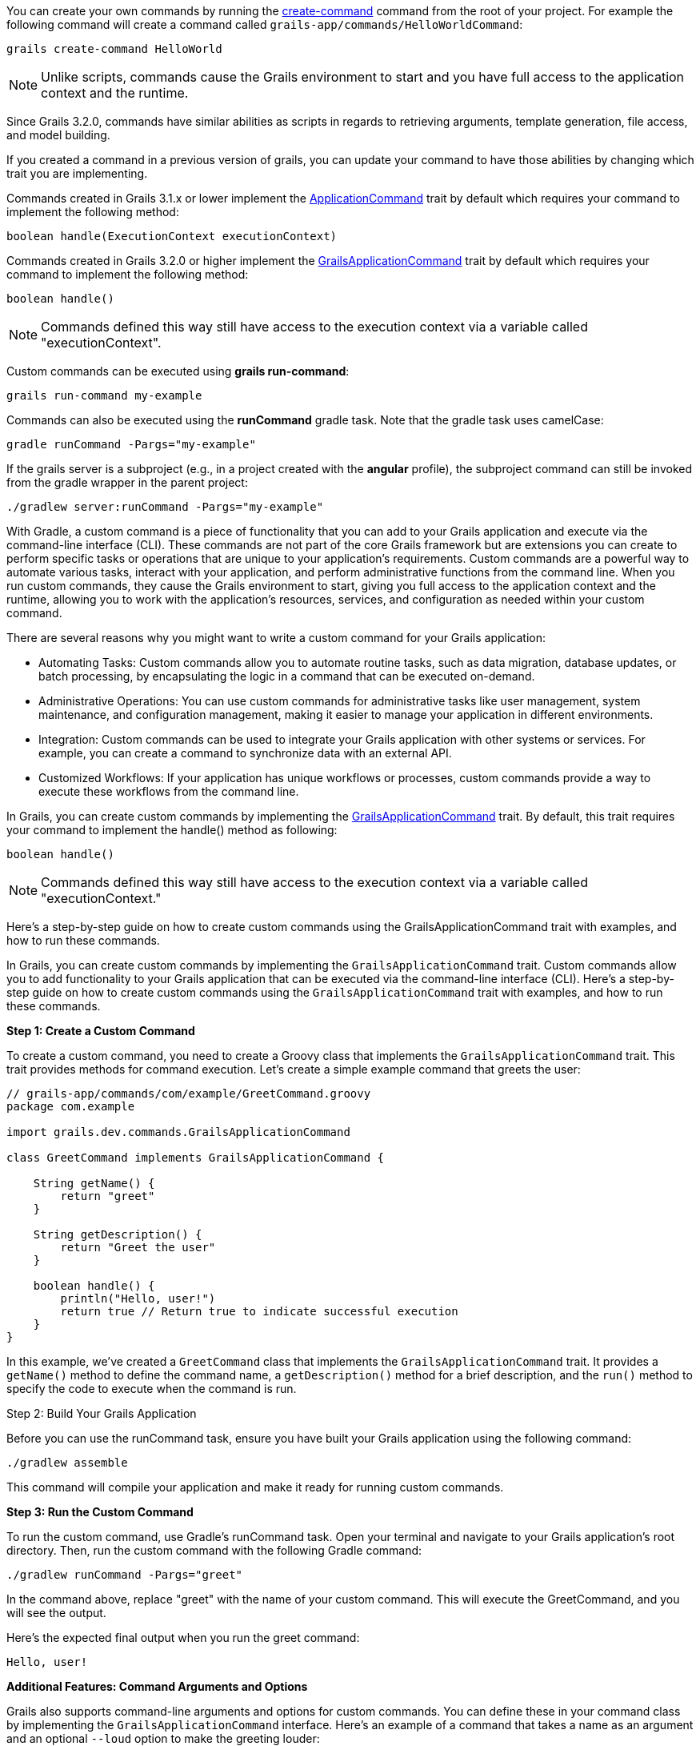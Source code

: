 
You can create your own commands by running the <<ref-command-line-create-command,create-command>> command from the root of your project. For example the following command will create a command called `grails-app/commands/HelloWorldCommand`:

[source,groovy]
----
grails create-command HelloWorld
----

NOTE: Unlike scripts, commands cause the Grails environment to start and you have full access to the application context and the runtime.

Since Grails 3.2.0, commands have similar abilities as scripts in regards to retrieving arguments, template generation, file access, and model building.

If you created a command in a previous version of grails, you can update your command to have those abilities by changing which trait you are implementing.

Commands created in Grails 3.1.x or lower implement the http://docs.grails.org/latest/api/grails/dev/commands/ApplicationCommand.html[ApplicationCommand] trait by default which requires your command to implement the following method:

[source,groovy]
----
boolean handle(ExecutionContext executionContext)
----

Commands created in Grails 3.2.0 or higher implement the http://docs.grails.org/latest/api/grails/dev/commands/GrailsApplicationCommand.html[GrailsApplicationCommand] trait by default which requires your command to implement the following method:

[source,groovy]
----
boolean handle()
----

NOTE: Commands defined this way still have access to the execution context via a variable called "executionContext".

Custom commands can be executed using *grails run-command*:

[source]
----
grails run-command my-example
----

Commands can also be executed using the *runCommand* gradle task. Note that the gradle task uses camelCase:

[source]
----
gradle runCommand -Pargs="my-example"
----

If the grails server is a subproject (e.g., in a project created with the *angular* profile), the subproject command can still be invoked from the gradle wrapper in the parent project:

[source]
----
./gradlew server:runCommand -Pargs="my-example"
----






With Gradle, a custom command is a piece of functionality that you can add to your Grails application and execute via the command-line interface (CLI). These commands are not part of the core Grails framework but are extensions you can create to perform specific tasks or operations that are unique to your application's requirements. Custom commands are a powerful way to automate various tasks, interact with your application, and perform administrative functions from the command line. When you run custom commands, they cause the Grails environment to start, giving you full access to the application context and the runtime, allowing you to work with the application's resources, services, and configuration as needed within your custom command.

There are several reasons why you might want to write a custom command for your Grails application:

* Automating Tasks: Custom commands allow you to automate routine tasks, such as data migration, database updates, or batch processing, by encapsulating the logic in a command that can be executed on-demand.
* Administrative Operations: You can use custom commands for administrative tasks like user management, system maintenance, and configuration management, making it easier to manage your application in different environments.
* Integration: Custom commands can be used to integrate your Grails application with other systems or services. For example, you can create a command to synchronize data with an external API.
* Customized Workflows: If your application has unique workflows or processes, custom commands provide a way to execute these workflows from the command line.

In Grails, you can create custom commands by implementing the https://docs.grails.org/latest/api/grails/dev/commands/GrailsApplicationCommand.html[GrailsApplicationCommand] trait. By default, this trait requires your command to implement the handle() method as following:

[source,shell]
----
boolean handle()
----

[NOTE]
====
Commands defined this way still have access to the execution context via a variable called "executionContext."
====

Here's a step-by-step guide on how to create custom commands using the GrailsApplicationCommand trait with examples, and how to run these commands.

In Grails, you can create custom commands by implementing the `GrailsApplicationCommand` trait. Custom commands allow you to add functionality to your Grails application that can be executed via the command-line interface (CLI). Here's a step-by-step guide on how to create custom commands using the `GrailsApplicationCommand` trait with examples, and how to run these commands.

**Step 1: Create a Custom Command**

To create a custom command, you need to create a Groovy class that implements the `GrailsApplicationCommand` trait. This trait provides methods for command execution. Let's create a simple example command that greets the user:

[source,groovy]
----
// grails-app/commands/com/example/GreetCommand.groovy
package com.example

import grails.dev.commands.GrailsApplicationCommand

class GreetCommand implements GrailsApplicationCommand {

    String getName() {
        return "greet"
    }

    String getDescription() {
        return "Greet the user"
    }

    boolean handle() {
        println("Hello, user!")
        return true // Return true to indicate successful execution
    }
}
----

In this example, we've created a `GreetCommand` class that implements the `GrailsApplicationCommand` trait. It provides a `getName()` method to define the command name, a `getDescription()` method for a brief description, and the `run()` method to specify the code to execute when the command is run.

Step 2: Build Your Grails Application

Before you can use the runCommand task, ensure you have built your Grails application using the following command:

[source,shell]
----
./gradlew assemble
----

This command will compile your application and make it ready for running custom commands.

**Step 3: Run the Custom Command**

To run the custom command, use Gradle's runCommand task. Open your terminal and navigate to your Grails application's root directory. Then, run the custom command with the following Gradle command:

[source,shell]
----
./gradlew runCommand -Pargs="greet"
----

In the command above, replace "greet" with the name of your custom command. This will execute the GreetCommand, and you will see the output.

Here's the expected final output when you run the greet command:

[source,shell]
----
Hello, user!
----

**Additional Features: Command Arguments and Options**

Grails also supports command-line arguments and options for custom commands. You can define these in your command class by implementing the `GrailsApplicationCommand` interface. Here's an example of a command that takes a name as an argument and an optional `--loud` option to make the greeting louder:

[source,groovy]
----
// grails-app/commands/com/example/GreetCommand.groovy
package com.example

import grails.dev.commands.GrailsApplicationCommand

class GreetCommand implements GrailsApplicationCommand {

    String getName() {
        return "greet"
    }

    String getDescription() {
        return "Greet the user with options"
    }

    boolean handle() {
        def args = commandLine.args
        String name = args.size() > 0 ? args[0] : "user"
        boolean loud = args.contains("--loud")

        if (loud) {
            println("HELLO, $name! (LOUD)")
        } else {
            println("Hello, $name!")
        }

        return true
    }
}
----

Now you can run the `greet` command with arguments and options:

[source,shell]
----
# Greet the user with the default message
./gradlew runCommand -Pargs="greet"

# Greet a specific user
./gradlew runCommand -Pargs="greet Alice"

# Greet loudly
./gradlew runCommand -Pargs="greet --loud"

# Greet a specific user loudly
./gradlew runCommand -Pargs="greet Alice --loud"
----

This allows you to create more versatile and interactive custom commands for your Grails application.

In summary, creating custom commands in Grails using the `GrailsApplicationCommand` trait is a powerful way to extend your application's functionality beyond the web interface. You can define the command's name, description, and logic, and then execute it from the command line, optionally passing arguments and options as needed.

**Using the `executionContext` in the Grails Custom Commands**

In Grails, the executionContext is a runtime context object that provides valuable information about the current execution environment of a Grails application. It includes details such as the application's environment (e.g., development, production, test) and allows developers to access this context within custom commands.

Custom commands in Grails can use the executionContext to make informed decisions and perform specific tasks based on the current runtime environment. For example, developers can write conditional logic in custom commands that execute differently in production, development, or testing environments. This flexibility enables custom commands to adapt and behave differently depending on the context in which they are run, making them versatile tools for managing and extending Grails applications.

Suppose you have a Grails application that manages customer data, and you want to create a custom command to perform data backup. In this scenario, you may want the backup process to behave differently depending on whether you're running it in a development, staging, or production environment.

Here's an example of how you can create a custom command that uses the executionContext to determine the backup behavior:

[source,groovy]
----
// grails-app/commands/com/example/BackupCommand.groovy
package com.example

import grails.dev.commands.GrailsApplicationCommand

class BackupCommand implements GrailsApplicationCommand {

    String getName() {
        return "backup"
    }

    String getDescription() {
        return "Backup customer data"
    }

    boolean handle() {
        // Access the executionContext to determine the environment
        def environment = executionContext.environment

        if (environment == "production") {
            // Perform a full backup in the production environment
            println("Performing a full backup of customer data (Production)")
            // Add production-specific backup logic here
        } else {
            // Perform a partial backup in other environments
            println("Performing a partial backup of customer data (Non-production)")
            // Add non-production backup logic here
        }

        return true // Return true to indicate successful execution
    }
}
----

In this example:

- The custom command, named `BackupCommand`, is created to back up customer data.
- It checks the `executionContext` to determine the current environment.
- If the environment is "production," it performs a full backup with production-specific logic.
- In all other environments, it performs a partial backup with non-production logic.

When you run this custom command using `./gradlew runCommand -Pargs="backup"`, it will adapt its behavior based on whether you're in a production or non-production environment, demonstrating how the `executionContext` can be used to make environment-specific decisions in a realistic scenario.

**How to Create a Custom Command from a Grails Plugin**

You can create custom commands not only within your Grails application but also from a Grails plugin. Here's how to do it:

1. **Create a Grails Plugin:** If you don't already have a Grails plugin, you can create one using Grails' plugin generation commands. For example:

+
[source,shell]
----
grails create-plugin my-plugin
----

2. **Define the Command:** Inside your Grails plugin, define the custom command by creating a Groovy class that implements the `GrailsApplicationCommand` trait or interface, providing the necessary methods like `getName()`, `getDescription()`, and `handle()`.

3. **Build and Package the Plugin:** To publish the plugin, you should use the Gradle maven-publish plugin. Update your plugin's build.gradle file to include the following configuration:

+
[source,groovy]
----
publishing {
    publications {
        mavenJava(MavenPublication) {
            from components.java
        }
    }
    repositories {
        maven {
            url "file://path/to/your/local/repo" // Adjust the path accordingly
        }
    }
}

----
+

Then, you can publish the plugin to your local repository:

+
[source,shell]
----
./gradlew publishToMavenLocal
----

4. **Add the Plugin as a Dependency:** Instead of using the grails install-plugin command, you should add the plugin as a dependency in your Grails application's build.gradle file. Include the following dependency:

+
[source,groovy]
----
dependencies {
    // ...
    implementation 'com.example:my-plugin:1.0.0' // Replace with your plugin's group and version
    // ...
}
----
+
Make sure to replace "com.example:my-plugin:1.0.0" with the appropriate group and version for your plugin

5. **Run the Custom Command:** Now, you can run the custom command from your Grails application's root directory using the Gradle `runCommand` task, as previously explained:
+
[source,shell]
----
./gradlew runCommand -Pargs="your-command-name"
----
+

Replace `"your-command-name"` with the name of the custom command you defined in your plugin.

By following these steps, you can create and run custom commands from a Grails plugin, extending the functionality of your Grails application as needed. This approach allows you to modularize your custom functionality and share it across multiple Grails projects if necessary.
